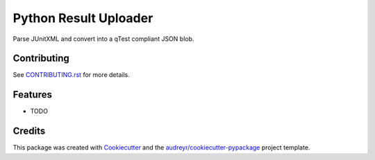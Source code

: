 ======================
Python Result Uploader
======================


.. image:: https://img.shields.io/travis/rcbops/py_result_uploader.svg
        :target: https://travis-ci.org/rcbops/py-result-uploader


Parse JUnitXML and convert into a qTest compliant JSON blob.


Contributing
------------

See `CONTRIBUTING.rst`_ for more details.

.. _CONTRIBUTING.rst: CONTRIBUTING.rst

Features
--------

* TODO

Credits
-------

This package was created with Cookiecutter_ and the `audreyr/cookiecutter-pypackage`_ project template.

.. _Cookiecutter: https://github.com/audreyr/cookiecutter
.. _`audreyr/cookiecutter-pypackage`: https://github.com/audreyr/cookiecutter-pypackage
